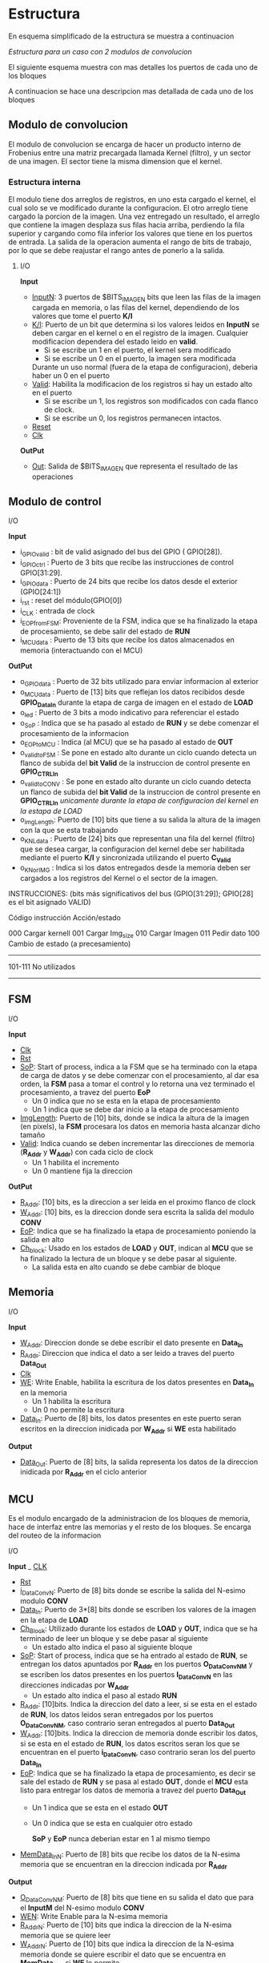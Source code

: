 * Estructura
  En esquema simplificado de la estructura se muestra a continuacion

  [[file:./schematics/bloques-top.png]]
  /Estructura para un caso con 2 modulos de convolucion/

  El siguiente esquema muestra con mas detalles los puertos de cada uno de los bloques

  [[file:./schematics/ports_with_buses.jpg]]
  
  A continuacion se hace una descripcion mas detallada de cada uno de los bloques
** Modulo de convolucion

   El modulo de convolucion se encarga de hacer un producto interno de Frobenius entre una matriz precargada llamada Kernel (filtro), y un sector de una imagen. El sector tiene la misma dimension que el kernel.

*** Estructura interna
    El modulo tiene dos arreglos de registros, en uno esta cargado el kernel, el cual solo se ve modificado durante la configuracion. El otro arreglo tiene cargado la porcion de la imagen.
    Una vez entregado un resultado, el arreglo que contiene la imagen desplaza sus filas hacia arriba, perdiendo la fila superior y cargando como fila inferior los valores que tiene en los puertos de entrada.
    La salida de la operacion aumenta el rango de bits de trabajo, por lo que se debe reajustar el rango antes de ponerlo a la salida.

**** I/O
     *Input*
     - _InputN_: 3 puertos de $BITS_IMAGEN bits que leen las filas de la imagen cargada en memoria, o las filas del kernel, dependiendo de los valores que tome el puerto *K/I*
     - _K/I_: Puerto de un bit que determina si los valores leidos en *InputN* se deben cargar en el kernel o en el registro de la imagen. Cualquier modificacion dependera del estado leido en *valid*.
       + Si se escribe un 1 en el puerto, el kernel sera modificado
       + Si se escribe un 0 en el puerto, la imagen sera modificada
       Durante un uso normal (fuera de la etapa de configuracion), deberia haber un 0 en el puerto
     - _Valid_: Habilita la modificacion de los registros si hay un estado alto en el puerto
       + Si se escribe un 1, los registros son modificados con cada flanco de clock.
       + Si se escribe un 0, los registros permanecen intactos.
     - _Reset_
     - _Clk_
     *OutPut*
     - _Out_: Salida de $BITS_IMAGEN que representa el resultado de las operaciones
    
** Modulo de control
**** I/O
     *Input*
     - i_GPIOvalid   : bit de valid asignado del bus del GPIO ( GPIO[28]).
     - i_GPIOctrl    : Puerto de 3 bits que recibe las instrucciones de control   GPIO[31:29].
     - i_GPIOdata    : Puerto de 24 bits que recibe los datos desde el exterior (GPIO[24:1])
     - i_rst         : reset del módulo(GPIO[0])
     - i_CLK         : entrada de clock
     - i_EOP_from_FSM: Proveniente de la FSM, indica que se ha finalizado la etapa de procesamiento, se debe salir del estado de *RUN*
     - i_MCUdata     : Puerto de 13 bits que recibe los datos almacenados en memoria (interactuando con el MCU)
     
     *OutPut*
     - o_GPIOdata      : Puerto de 32 bits utilizado para enviar informacion al exterior
     - o_MCUdata       : Puerto de [13] bits que reflejan los datos recibidos desde *GPIO_Data_In* durante la etapa de carga de imagen en el estado de *LOAD*
     - o_led           : Puerto de 3 bits a modo indicativo para referenciar el estado
     - o_SoP           : Indica que se ha pasado al estado de *RUN* y se debe comenzar el procesamiento de la informacion
     - o_EOP_to_MCU    : Indica (al MCU) que se ha pasado al estado de *OUT*
     - o_valid_to_FSM  : Se pone en estado alto durante un ciclo cuando detecta un flanco de subida del *bit Valid* de la instruccion de control presente en *GPIO_CTRL_In*
     - o_valid_to_CONV : Se pone en estado alto durante un ciclo cuando detecta un flanco de subida del *bit Valid* de la instruccion de control presente en *GPIO_CTRL_In* /unicamente durante la etapa de configuracion del kernel en la estapa de LOAD/
     - o_imgLength: Puerto de [10] bits que tiene a su salida la altura de la imagen con la que se esta trabajando
     - o_KNLdata       : Puerto de [24] bits que representan una fila del kernel (filtro) que se desea cargar, la configuracion del kernel debe ser habilitada mediante el puerto *K/I* y sincronizada utilizando el puerto *C_Valid*
     - o_KNorIMG       : Indica si los datos entregados desde la memoria deben ser cargados a los registros del Kernel o el sector de la imagen.
     
     
 INSTRUCCIONES: (bits más significativos del bus (GPIO[31:29]); GPIO[28] es el bit asignado VALID)
           
                Código instrucción              Acción/estado
                
                     000                      Cargar kernell
                     001                      Cargar Img_size
                     010                      Cargar Imagen
                     011                      Pedir dato
                     100                      Cambio de estado (a precesamiento)
                     -----------------------------------------
                     101-111                  No utilizados
                     ---------------------------------------
           
     
     
   
** FSM
**** I/O
     *Input*
     - _Clk_
     - _Rst_
     - _SoP_: Start of process, indica a la FSM que se ha terminado con la etapa de carga de datos y se debe comenzar con el procesamiento, al dar esa orden, la *FSM* pasa a tomar el control y lo retorna una vez terminado el procesamiento, a travez del puerto *EoP*
       + Un 0 indica que no se esta en la etapa de procesamiento
       + Un 1 indica que se debe dar inicio a la etapa de procesamiento
     - _ImgLength_: Puerto de [10] bits, donde se indica la altura de la imagen (en pixels), la *FSM* procesara los datos en memoria hasta alcanzar dicho tamaño
     - _Valid_: Indica cuando se deben incrementar las direcciones de memoria (*R_Addr* y *W_Addr*) con cada ciclo de clock
       + Un 1 habilita el incremento
       + Un 0 mantiene fija la direccion
     *OutPut*
     - _R_Addr_: [10] bits, es la direccion a ser leida en el proximo flanco de clock
     - _W_Addr_: [10] bits, es la direccion donde sera escrita la salida del modulo *CONV*
     - _EoP_: Indica que se ha finalizado la etapa de procesamiento poniendo la salida en alto
     - _Ch_block_: Usado en los estados de *LOAD* y *OUT*, indican al *MCU* que se ha finalizado la lectura de un bloque y se debe pasar al siguiente.
       + La salida esta en alto cuando se debe cambiar de bloque
** Memoria
**** I/O
     *Input*
     - _W_Addr_: Direccion donde se debe escribir el dato presente en *Data_In*
     - _R_Addr_: Direccion que indica el dato a ser leido a traves del puerto *Data_Out*
     - _Clk_
     - _WE_: Write Enable, habilita la escritura de los datos presentes en *Data_In* en la memoria
       + Un 1 habilita la escritura
       + Un 0 no permite la escritura
     - _Data_In_: Puerto de [8] bits, los datos presentes en este puerto seran escritos en la direccion inidicada por *W_Addr* si *WE* esta habilitado
     *Output*
     - _Data_Out_: Puerto de [8] bits, la salida representa los datos de la direccion inidicada por *R_Addr* en el ciclo anterior

** MCU
   Es el modulo encargado de la administracion de los bloques de memoria, hace de interfaz entre las memorias y el resto de los bloques. Se encarga del routeo de la informacion
**** I/O
     *Input*
     _ _CLK_
     - _Rst_
     - _i_DataConvN_: Puerto de [8] bits donde se escribe la salida del N-esimo modulo *CONV*
     - _Data_In_: Puerto de 3*[8] bits donde se escriben los valores de la imagen en la etapa de *LOAD*
     - _Ch_Block_: Utilizado durante los estados de *LOAD* y *OUT*, indica que se ha terminado de leer un bloque y se debe pasar al siguiente
       + Un estado alto indica el paso al siguiente bloque
     - _SoP_: Start of process, indica que se ha entrado al estado de *RUN*, se entregan los datos apuntados por *R_Addr* en los puertos *O_DataConvNM* y se escriben los datos presentes en los puertos *I_DataConvN* en las direcciones indicadas por *W_Addr*
       + Un estado alto indica el paso al estado *RUN*
     - _R_Addr_: [10]bits. Indica la direccion del dato a leer, si se esta en el estado de *RUN*, los datos leidos seran entregados por los puertos *O_DataConvNM*, caso contrario seran entregados al puerto *Data_Out*
     - _W_Addr_: [10]bits. Indica la direccion de memoria donde escribir los datos, si se esta en el estado de *RUN*, los datos escritos seran los que se encuentran en el puerto *i_DataConvN*, caso contrario seran los del puerto *Data_In*
     - _EoP_: Indica que se ha finalizado la etapa de procesamiento, es decir se sale del estado de *RUN* y se pasa al estado *OUT*, donde el *MCU* esta listo para entregar los datos de memoria a travez del puerto *Data_Out*
       + Un 1 indica que se esta en el estado *OUT*
       + Un 0 indica que se esta en cualquier otro estado
       
         *SoP* y *EoP* nunca deberian estar en 1 al mismo tiempo
     - _MemData_InN_: Puerto de [8] bits que recibe los datos de la N-esima memoria que se encuentran en la direccion indicada por *R_Addr*
     
     *Output*
     - _O_DataConvNM_: Puerto de [8] bits que tiene en su salida el dato que para el *InputM* del N-esimo modulo *CONV*
     - _WEN_: Write Enable para la N-esima memoria
     - _R_AddrN_: Puerto de [10] bits que indica la direccion de la N-esima memoria que se quiere leer
     - _W_AddrN_: Puerto de [10] bits que indica la direccion de la N-esima memoria donde se quiere escribir el dato que se encuentra en *MemData_Out* si *WE* lo permite
     - _Data_Out_: Puerto de 3*[8] bits donde se tiene el valor ubicado en la direccion indicada por *R_Addr* de 3 memorias
*** Algoritmo de routeo de la informacion
    
**** Introducción 
     Este algoritmo se desarrolló con el fin de poder realizar una implementación eficiente en lo que refiere a economía de recursos, trabajando con un FPGA (Field Programmable Gate Array) Artix-7.
**** ORGANIZACIÓN
     Se irá explicando paso a paso en cada etapa correspondiente al flujo de carga y/o trabajo, como procederá este algoritmo con cada módulo implementado. Se anexará la correspondiente arquitectura detallándola con imágenes y tablas. 
**** DESARROLLO
     *CARGA:*
     En la primera etapa(carga), se escriben todas consecutivamente. (col1 en mem1, col2 en mem2, y así sucesivamente.)

     Para la implementación en hardware sirve la asignación:
     |  0 |  0 | ... |    1 |
     |----+----+-----+------|
     | M1 | M2 | ... | Mn+2 |

     Por cada ciclo quedan 2 memorias que te ahorras de escribir, ya que las mismas se necesitan, pero ya están cargadas. Si k es el tamaño de kernell, k-1 memorias quedarían para reutilizar. Concluyendo esta etapa quedaría como última memoria cargada la n+2.
     Una vez que se termina de procesar, se carga empezando por la memoria siguiente a la última memoria que se terminó de cargar. Y se cargan N memorias.
     Por ejemplo: si N= 3 convolucionadores, y escribiste por último la memoria número 4, en la siguiente etapa escribirías las 5, la 1 y la 2 (respetando orden).

     *ROUTING:*
     Van a haber E= N/2 + 1 estados. si N es par (siendo N el número de convolucionadores); y E = N+2 si N es impar. El primer estado se conformará de la siguiente forma:

     - M1: C11
     - M2: C12; C21
     - M3: C13; C22; C31
     - M4: C23; C32; C41
     - ...
     - Mn: C(n-2)3; C(n-1)2; CN1
     - Mn+1: C(n-1)3; Cn2
     - Mn+2: Cn3

     Donde:
     + Memoria :  convolucionador asignado
     + Los : (dos puntos) denotan ASIGNACIÓN ( tal memoria asignada a tal convolucionador).
     + Cxy =  x, convolucionador, y entrada del mismo.

     Para el siguiente estado, se efectúa una rotación circular, de N lugares.

     *IMPLEMENTACIÓN EN HARDWARE*
     Para generalizar, teniendo E estados, N convolucionadores, se tiene que se necesitarán 3 N multiplexores siendo N el número de convolucionadores, es decir, un multiplexor por cada input perteneciente al módulo del convolucionador.
     Cada multiplexor va a tener a su vez E entradas, y cada multiplexor corresponde a una de las entradas de un módulo convolucionador

     *ESCRITURA EN MEMORIA:*
     En el estado RUN.
     En cuanto a la salida de los módulos convolucionadores, se tienen varias etapas en función a las tareas de los mismos.
     La secuencia de escritura de la salida de los convolucionadores es la misma que la secuencia de escritura que la imagen en memoria.
     /Por ejemplo/: si se tienen 4 convolucionadores, su salida se escribirá primero en 1 2 3 4, y en el siguiente ciclo en 5 6 1 2.

     *JUSTIFICACION*
     Se optó por este algoritmo porque con esta implementación se hace uso de N + 2 memorias, siendo N el número de convolucionadores. Con otros algoritmos analizados, como por ejemplo que cada módulo se encargue de cierto sector, comenzando desde los extremos, no se tiene la misma eficiencia en cuanto a la economía de recursos, ya que se necesitan 3N memorias, e inclusive existía una etapa de solapamiento donde más de una memoria tenía cargado en los mismos datos.
